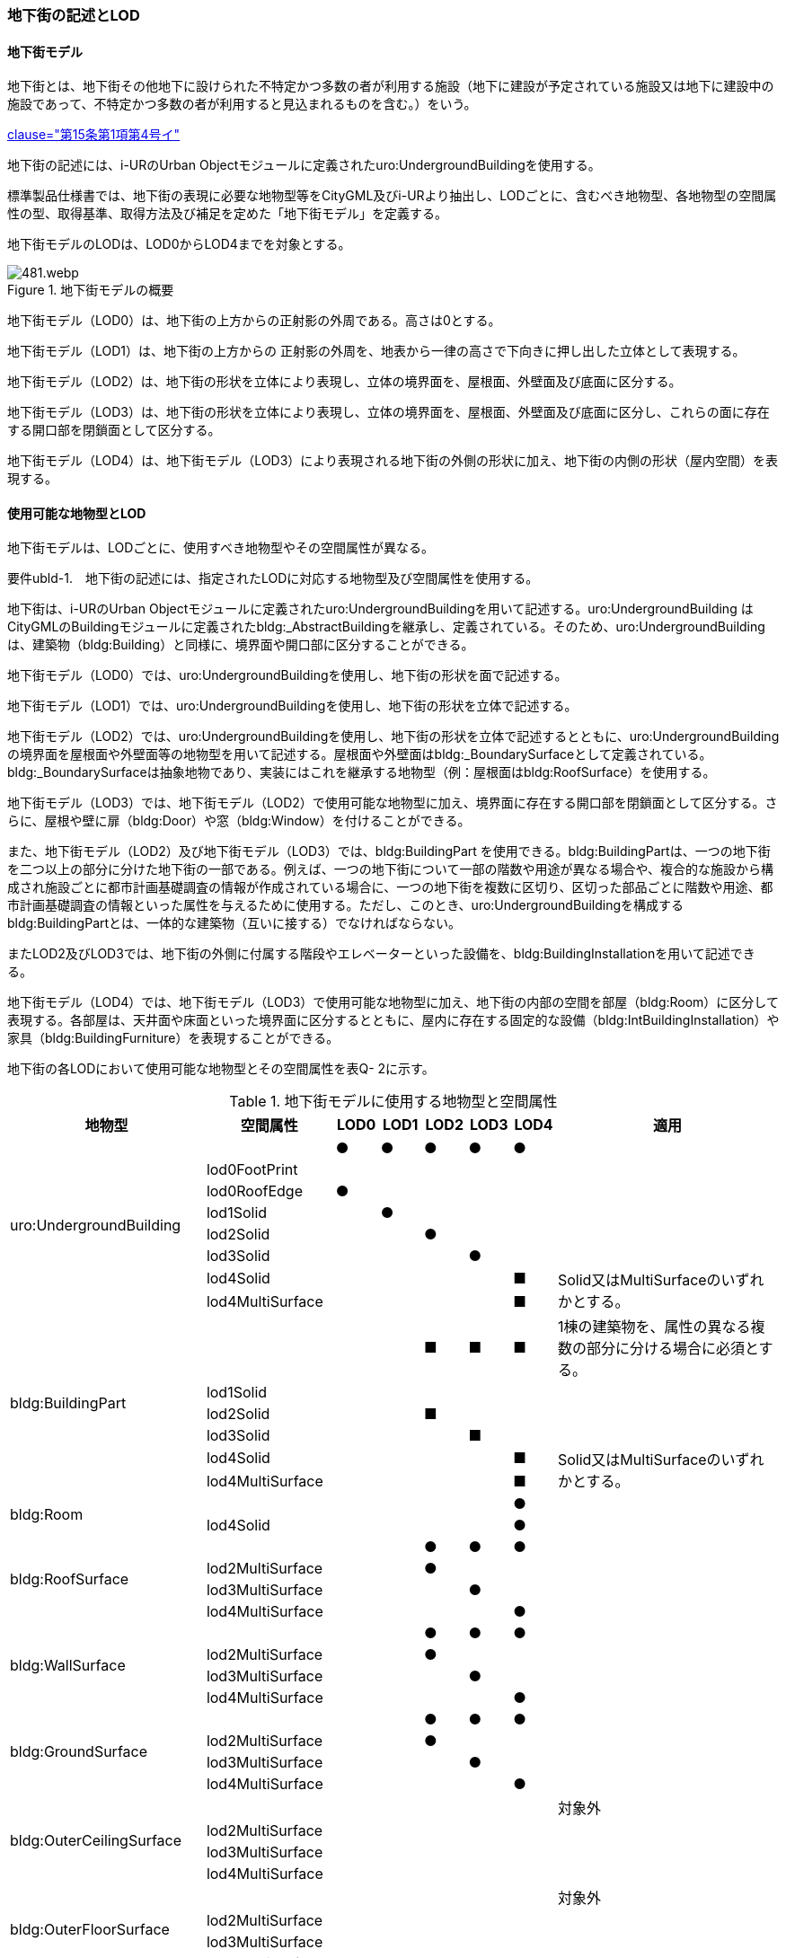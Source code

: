 [[tocQ_02]]
=== 地下街の記述とLOD


==== 地下街モデル

地下街とは、地下街その他地下に設けられた不特定かつ多数の者が利用する施設（地下に建設が予定されている施設又は地下に建設中の施設であって、不特定かつ多数の者が利用すると見込まれるものを含む。）をいう。

[.source]
<<jp_water_prevention_law,clause="第15条第1項第4号イ">>

地下街の記述には、i-URのUrban Objectモジュールに定義されたuro:UndergroundBuildingを使用する。

標準製品仕様書では、地下街の表現に必要な地物型等をCityGML及びi-URより抽出し、LODごとに、含むべき地物型、各地物型の空間属性の型、取得基準、取得方法及び補足を定めた「地下街モデル」を定義する。

地下街モデルのLODは、LOD0からLOD4までを対象とする。

.地下街モデルの概要
image::images/481.webp.png[]

地下街モデル（LOD0）は、地下街の上方からの正射影の外周である。高さは0とする。

地下街モデル（LOD1）は、地下街の上方からの 正射影の外周を、地表から一律の高さで下向きに押し出した立体として表現する。

地下街モデル（LOD2）は、地下街の形状を立体により表現し、立体の境界面を、屋根面、外壁面及び底面に区分する。

地下街モデル（LOD3）は、地下街の形状を立体により表現し、立体の境界面を、屋根面、外壁面及び底面に区分し、これらの面に存在する開口部を閉鎖面として区分する。

地下街モデル（LOD4）は、地下街モデル（LOD3）により表現される地下街の外側の形状に加え、地下街の内側の形状（屋内空間）を表現する。


==== 使用可能な地物型とLOD

地下街モデルは、LODごとに、使用すべき地物型やその空間属性が異なる。

****
要件ubld-1.　地下街の記述には、指定されたLODに対応する地物型及び空間属性を使用する。
****

地下街は、i-URのUrban Objectモジュールに定義されたuro:UndergroundBuildingを用いて記述する。uro:UndergroundBuilding はCityGMLのBuildingモジュールに定義されたbldg:_AbstractBuildingを継承し、定義されている。そのため、uro:UndergroundBuildingは、建築物（bldg:Building）と同様に、境界面や開口部に区分することができる。

地下街モデル（LOD0）では、uro:UndergroundBuildingを使用し、地下街の形状を面で記述する。

地下街モデル（LOD1）では、uro:UndergroundBuildingを使用し、地下街の形状を立体で記述する。

地下街モデル（LOD2）では、uro:UndergroundBuildingを使用し、地下街の形状を立体で記述するとともに、uro:UndergroundBuildingの境界面を屋根面や外壁面等の地物型を用いて記述する。屋根面や外壁面はbldg:_BoundarySurfaceとして定義されている。bldg:_BoundarySurfaceは抽象地物であり、実装にはこれを継承する地物型（例：屋根面はbldg:RoofSurface）を使用する。

地下街モデル（LOD3）では、地下街モデル（LOD2）で使用可能な地物型に加え、境界面に存在する開口部を閉鎖面として区分する。さらに、屋根や壁に扉（bldg:Door）や窓（bldg:Window）を付けることができる。

また、地下街モデル（LOD2）及び地下街モデル（LOD3）では、bldg:BuildingPart を使用できる。bldg:BuildingPartは、一つの地下街を二つ以上の部分に分けた地下街の一部である。例えば、一つの地下街について一部の階数や用途が異なる場合や、複合的な施設から構成され施設ごとに都市計画基礎調査の情報が作成されている場合に、一つの地下街を複数に区切り、区切った部品ごとに階数や用途、都市計画基礎調査の情報といった属性を与えるために使用する。ただし、このとき、uro:UndergroundBuildingを構成するbldg:BuildingPartとは、一体的な建築物（互いに接する）でなければならない。

またLOD2及びLOD3では、地下街の外側に付属する階段やエレベーターといった設備を、bldg:BuildingInstallationを用いて記述できる。

地下街モデル（LOD4）では、地下街モデル（LOD3）で使用可能な地物型に加え、地下街の内部の空間を部屋（bldg:Room）に区分して表現する。各部屋は、天井面や床面といった境界面に区分するとともに、屋内に存在する固定的な設備（bldg:IntBuildingInstallation）や家具（bldg:BuildingFurniture）を表現することができる。

地下街の各LODにおいて使用可能な地物型とその空間属性を表Q- 2に示す。

[cols="3a,3a,^a,^a,^a,^a,^a,6a"]
.地下街モデルに使用する地物型と空間属性
|===
| 地物型 |  空間属性 |  LOD0 |  LOD1 |  LOD2 |  LOD3 |  LOD4 | 適用

.8+| uro:UndergroundBuilding | |  ● |  ● |  ● |  ● |  ● |
| lod0FootPrint |  |  |  |  |  |
| lod0RoofEdge |  ● |  |  |  |  |
| lod1Solid |  |  ● |  |  |  |
| lod2Solid |  |  |  ● |  |  |
| lod3Solid |  |  |  |  ● |  |
| lod4Solid |  |  |  |  |  ■ .2+| Solid又はMultiSurfaceのいずれかとする。
| lod4MultiSurface |  |  |  |  |  ■
.6+| bldg:BuildingPart | |  |  |  ■ |  ■ |  ■ | 1棟の建築物を、属性の異なる複数の部分に分ける場合に必須とする。
| lod1Solid |  |  |  |  |  |
| lod2Solid |  |  |  ■ |  |  |
| lod3Solid |  |  |  |  ■ |  |
| lod4Solid |  |  |  |  |  ■ .2+| Solid又はMultiSurfaceのいずれかとする。
| lod4MultiSurface |  |  |  |  |  ■
.2+| bldg:Room | |  |  |  |  |  ● |
| lod4Solid |  |  |  |  |  ● |
.4+| bldg:RoofSurface | |  |  |  ● |  ● |  ● |
| lod2MultiSurface |  |  |  ● |  |  |
| lod3MultiSurface |  |  |  |  ● |  |
| lod4MultiSurface |  |  |  |  |  ● |
.4+| bldg:WallSurface | |  |  |  ● |  ● |  ● |
| lod2MultiSurface |  |  |  ● |  |  |
| lod3MultiSurface |  |  |  |  ● |  |
| lod4MultiSurface |  |  |  |  |  ● |
.4+| bldg:GroundSurface | |  |  |  ● |  ● |  ● |
| lod2MultiSurface |  |  |  ● |  |  |
| lod3MultiSurface |  |  |  |  ● |  |
| lod4MultiSurface |  |  |  |  |  ● |
.4+| bldg:OuterCeilingSurface　 | |  |  |  |  |  | 対象外
| lod2MultiSurface |  |  |  |  |  |
| lod3MultiSurface |  |  |  |  |  |
| lod4MultiSurface |  |  |  |  |  |
.4+| bldg:OuterFloorSurface | |  |  |  |  |  | 対象外
| lod2MultiSurface |  |  |  |  |  |
| lod3MultiSurface |  |  |  |  |  |
| lod4MultiSurface |  |  |  |  |  |
.4+| bldg:ClosureSurface
|
|
|
|  ■
|  ■
|  ■
| BuildingPartを作成する場合は必須とする。

LOD4において、内壁面等はないが、建築確認申請では部屋となっている空間を区切る場合は必須とする。

| lod2MultiSurface |  |  |  ■ |  |
.3+| bldg:ClosureSurfaceを作る場合は必須とする。
| lod3MultiSurface |  |  |  |  ■ |
| lod4MultiSurface |  |  |  |  |  ■
.2+| bldg:InteriorWallSurface　 | |  |  |  |  |  ● |
| lod4MultiSurface |  |  |  |  |  ● |
.2+| bldg:CeilingSurface　 | |  |  |  |  |  ● |
| lod4MultiSurface |  |  |  |  |  ● |
.2+| bldg:FloorSurface | |  |  |  |  |  ● |
| lod4MultiSurface |  |  |  |  |  ● |
.3+| bldg:Door | |  |  |  |  ○ |  ● |
| lod3MultiSurface |  |  |  |  ○ |  |
| lod4MultiSurface |  |  |  |  |  ● |
.3+| bldg:Window | |  |  |  |  ○ |  ● |
| lod3MultiSurface |  |  |  |  ○ |  |
| lod4MultiSurface |  |  |  |  |  ● |
.3+| bldg:BuildingInstallation　 | |  |  |  |  |  | 対象外
| lod3Geometry |  |  |  |  |  .2+|
| lod4Geometry |  |  |  |  |
.2+| bldg:IntBuildingInstallation　 | |  |  |  |  |  ■ | LOD4.1及び 4.2では必須とする。
| lod4Geometry |  |  |  |  |  ■ | MultiSurfaceを使用することを基本とする。
.2+| bldg:BuildingFurniture　 | |  |  |  |  |  ■ | LOD4.2では必須とする。
| lod4Geometry
|
|
|
|
|  ■
| bldg:BuildingFurnitureを作成する場合は必須とする。 +
MultiSurfaceを使用することを基本とする。

|===

補足

LOD4は、BIMモデルからの変換を前提とした区分である。測量を前提としたLOD2やLOD3とは異なり、地物の大きさによる取得の要否ではなく、変換対象となるIFCのクラスによりLODを細分している。LODが上がるにつれ、詳細な地物が含まれるモデルとなる。


==== 地下街の空間属性LOD0

地下街モデル（LOD0）では、地下街の形状を面として表現する。このとき、地下街オブジェクトは、地下街モデル（LOD0）の定義に従ったものでなければならない。

****
要件ubld-2.　地下街のLOD0の形状は、地下街モデル（LOD0）の定義に従う。
****



===== LOD1

地下街モデル（LOD1）では、地下街の形状を立体として表現する。立体は、地下街モデル（LOD0）の面を、地表面から一律の高さで下向きに押し出して作成する。一律の高さは、地表から地下街の下端までとする。このとき、地下街オブジェクトは、地下街モデル（LOD1）の定義に従ったものでなければならない。

****
要件ubld-3.　地下街のLOD1の形状は、地下街モデル（LOD1）の定義に従う。
****



地表面から一律の高さで下向きに押し出した立体として表現するため、地下街の正確な深さは分からないが、地下街が存在する可能性がある空間を表現できる。

===== LOD2

地下街モデル（LOD2）では、地下街の形状を立体として表現する。地下街の外形を立体として表現し、立体を構成する境界面を、上向きの面は屋根面、下向きの面は底面、それ以外は外壁面に区分する。

このとき、地下街オブジェクトは、地下街モデル（LOD2）の定義に従ったものでなければならない。

****
要件ubld-4.　地下街のLOD2の形状は、地下街モデル（LOD2）の定義に従う。
****



地下街モデル（LOD2）は、開口部を区分しないため、地上に設けられた地下街の出入口は屋根面として取得する。

なお、地上に設置された、地下街出入口の建屋は都市設備（CityFurniture）として取得する。

===== LOD3

地下街モデル（LOD3）では、地下街の形状を立体として表現する。地下街の外形を立体として表現し、立体を構成する境界面のそれぞれを、上向きの面は屋根面、下向きの面は底面、それ以外は外壁面として区分する。また、地下街への出入口を閉鎖面として取得する。このとき、地下街オブジェクトは、地下街モデル（LOD3）の定義に従ったものでなければならない。

****
要件ubld-5.　地下街のLOD3の形状は、地下街モデル（LOD3）の定義に従う。
****



地下街モデル（LOD3）は、地下街モデル（LOD2）から、地下街への出入口を閉鎖面に区分したモデルである。

ユースケースの必要に応じて境界面に扉や窓を設けてもよい。

なお、地上に設置された、地下街出入口の建屋は都市設備（CityFurniture）として取得する。

===== LOD4

地下街モデル（LOD4）では、地下街モデル（LOD3）により表現される地下街の外側の形状に加え、地下街の内側の形状（屋内空間）を表現する。このとき、地下街オブジェクトは、地下街モデル（LOD4）の定義に従ったものでなければならない。



****
要件ubld-6.　地下街のLOD4の形状は、地下街モデル（LOD4）の定義に従う。
****



地下街モデル（LOD4）は、含むべき地物により、LOD4.0、LOD4.1及びLOD4.2に区分する（表Q- 3）。これは、建築物モデル（LOD4）の区分と同一である。

標準製品仕様書では原則としてLOD4.0を採用する。ただし、ユースケースの必要に応じてLOD4.1又はLOD4.2を採用できる。

[cols="3a,3a,^a,^a,^a"]
.LOD4.0、LOD4.1及びLOD4.2の区分
|===
h| 地下街モデル（LOD4）に　含むべき地物 h| 対応する地物型 h| LOD4.0 h| LOD4.1 h| LOD4.2
| 地下街 | uro:UndergroundBuilding |  ● |  ● |  ●
| 建築物部分 | bldg:BuildingPart |  ○ |  ○ |  ○
| 屋根面 | bldg:RoofSurface |  ● |  ● |  ●
| 外壁面 | bldg:WallSurface |  ● |  ● |  ●
| 底面 | bldg:GroundSurface |  ● |  ● |  ●
| 屋外天井面 | bldg:OuterGroundSurface |  |  |
| 屋外床面 | bldg:OuterFloorSurface |  |  |
| 屋外付属物 | bldg:BuildingInstallation |  |  |
| 部屋 | bldg:Room |  ● |  ● |  ●
| 天井面 | bldg:CeilingSurface |  ● |  ● |  ●
| 内壁面 | bldg:InteriorWallSurface |  ● |  ● |  ●
| 床面 | bldg:FloorSurface |  ● |  ● |  ●
| 閉鎖面 | bldg:ClosureSurface |  ● |  ● |  ●
| 窓 | bldg:Window |  ○ |  ○ |  ○
| 扉 | bldg:Door |  ○ |  ○ |  ○
| 階段 | bldg:IntBuildingInstallation |  |  ● |  ●
| スロープ | bldg:IntBuildingInstallation |  |  ● |  ●
| 輸送設備 | bldg:IntBuildingInstallation |  |  ● |  ●
| 柱 | bldg:IntBuildingInstallation |  |  ● |  ●
| デッキ・ステージ | bldg:IntBuildingInstallation |  |  ● |  ●
| 梁 | bldg:IntBuildingInstallation |  |  |  ○
| パネル | bldg:IntBuildingInstallation |  |  |  ○
| 手すり | bldg:IntBuildingInstallation |  |  |  ○
| 家具 | bldg:BuildingFurniture |  |  |  ○
| 階 | grp:CityObjectGroup |  ● |  ● |  ●
| 任意設定空間（例：防火区画） | grp:CityObjectGroup |  |  |  ○

|===

[%key]
●:: 必須
■:: 条件付必須
〇:: 任意（ユースケースに応じて要否を決定してよい）


==== 地下街の主題属性

地下街は、抽象建築物（bldg:_AbstractBuilding）を継承して定義される。そのため、地下街の主題属性は、bldg:_AbstractBuildingの属性として定義された属性以外に、i-URにおいて拡張された全ての属性をもつことができる。

